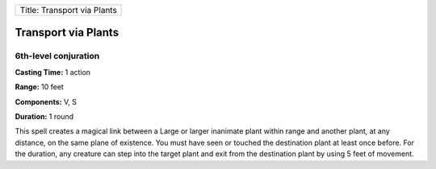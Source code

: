 +-------------------------------+
| Title: Transport via Plants   |
+-------------------------------+

Transport via Plants
--------------------

6th-level conjuration
^^^^^^^^^^^^^^^^^^^^^

**Casting Time:** 1 action

**Range:** 10 feet

**Components:** V, S

**Duration:** 1 round

This spell creates a magical link between a Large or larger inanimate
plant within range and another plant, at any distance, on the same plane
of existence. You must have seen or touched the destination plant at
least once before. For the duration, any creature can step into the
target plant and exit from the destination plant by using 5 feet of
movement.
